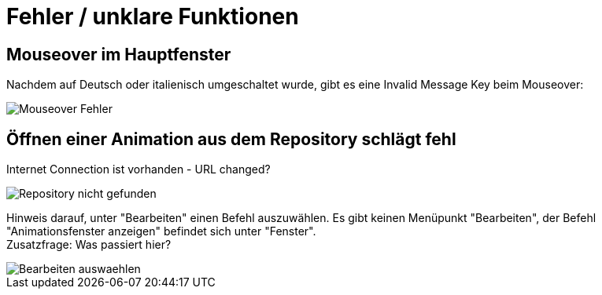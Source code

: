 :imagesdir: images

= Fehler / unklare Funktionen

== Mouseover im Hauptfenster
Nachdem auf Deutsch oder italienisch umgeschaltet wurde, gibt es eine Invalid Message Key beim Mouseover:

image::Mouseover_Fehler.png[]

== Öffnen einer Animation aus dem Repository schlägt fehl
Internet Connection ist vorhanden - URL changed?

image::Repository_nicht_gefunden.png[]

Hinweis darauf, unter "Bearbeiten" einen Befehl auszuwählen.
Es gibt keinen Menüpunkt "Bearbeiten", der Befehl "Animationsfenster anzeigen" befindet sich unter "Fenster". +
Zusatzfrage: Was passiert hier?

image::Bearbeiten_auswaehlen.png[]

